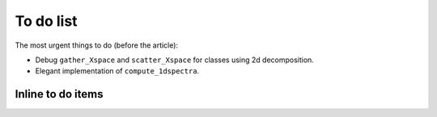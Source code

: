 To do list
==========

The most urgent things to do (before the article):

- Debug ``gather_Xspace`` and ``scatter_Xspace`` for classes using 2d
  decomposition.

- Elegant implementation of ``compute_1dspectra``.


Inline to do items
------------------

.. todolist::
